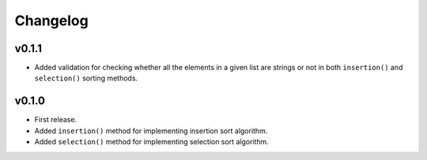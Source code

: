 Changelog
=========

v0.1.1
------

- Added validation for checking whether all the elements in a given list are strings or not in both ``insertion()`` and ``selection()`` sorting methods.

v0.1.0
------

- First release.
- Added ``insertion()`` method for implementing insertion sort algorithm.
- Added ``selection()`` method for implementing selection sort algorithm.
